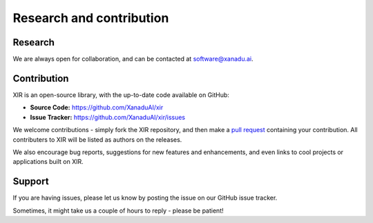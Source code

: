 Research and contribution
=========================

Research
--------

We are always open for collaboration, and can be contacted at software@xanadu.ai.

Contribution
-------------

XIR is an open-source library, with the up-to-date code available on GitHub:

- **Source Code:** https://github.com/XanaduAI/xir
- **Issue Tracker:** https://github.com/XanaduAI/xir/issues

We welcome contributions - simply fork the XIR repository, and then make a
`pull request <https://help.github.com/articles/about-pull-requests/>`_ containing
your contribution. All contributers to XIR will be listed as authors on the
releases.

We also encourage bug reports, suggestions for new features and enhancements,
and even links to cool projects or applications built on XIR.

Support
-------

If you are having issues, please let us know by posting the issue on our GitHub issue tracker.

Sometimes, it might take us a couple of hours to reply - please be patient!
